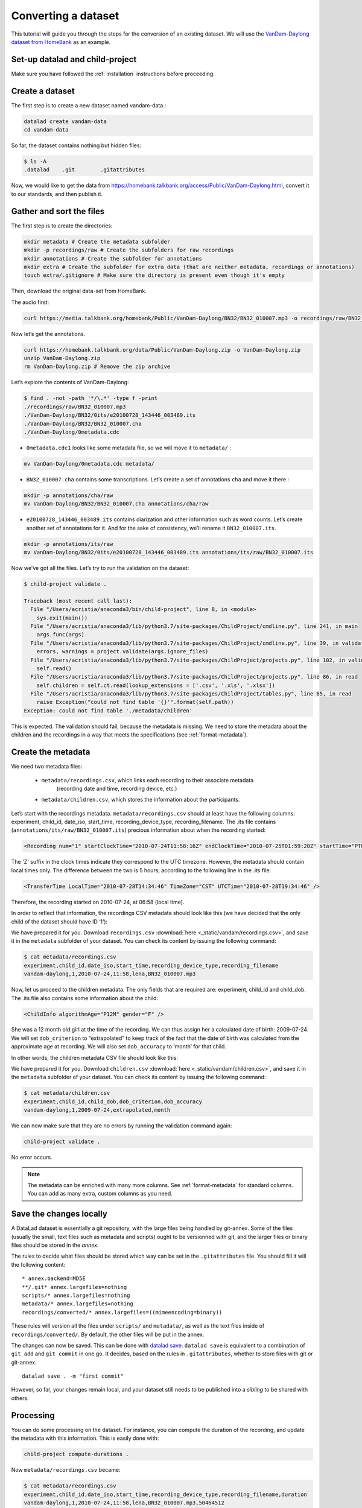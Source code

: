 Converting a dataset
====================

This tutorial will guide you through the steps for the conversion of an
existing dataset. We will use the `VanDam-Daylong dataset from
HomeBank <https://homebank.talkbank.org/access/Public/VanDam-Daylong.html>`__
as an example.

Set-up datalad and child-project
--------------------------------

Make sure you have followed the :ref:`installation` instructions before proceeding.

Create a dataset
----------------

The first step is to create a new dataset named vandam-data :

.. code:: bash

   datalad create vandam-data
   cd vandam-data

So far, the dataset contains nothing but hidden files:

.. code:: bash

   $ ls -A
   .datalad    .git        .gitattributes

Now, we would like to get the data from https://homebank.talkbank.org/access/Public/VanDam-Daylong.html, convert it to our
standards, and then publish it.

Gather and sort the files
-------------------------

The first step is to create the directories:

.. code:: bash

   mkdir metadata # Create the metadata subfolder
   mkdir -p recordings/raw # Create the subfolders for raw recordings
   mkdir annotations # Create the subfolder for annotations
   mkdir extra # Create the subfolder for extra data (that are neither metadata, recordings or annotations)
   touch extra/.gitignore # Make sure the directory is present even though it's empty

Then, download the original data-set from HomeBank.

The audio first:

.. code:: bash

   curl https://media.talkbank.org/homebank/Public/VanDam-Daylong/BN32/BN32_010007.mp3 -o recordings/raw/BN32_010007.mp3

Now let’s get the annotations.

.. code:: bash

   curl https://homebank.talkbank.org/data/Public/VanDam-Daylong.zip -o VanDam-Daylong.zip
   unzip VanDam-Daylong.zip
   rm VanDam-Daylong.zip # Remove the zip archive

Let’s explore the contents of VanDam-Daylong:

.. code:: bash

   $ find . -not -path '*/\.*' -type f -print
   ./recordings/raw/BN32_010007.mp3
   ./VanDam-Daylong/BN32/0its/e20100728_143446_003489.its
   ./VanDam-Daylong/BN32/BN32_010007.cha
   ./VanDam-Daylong/0metadata.cdc

-  ``0metadata.cdc1`` looks like some metadata file, so we will move it
   to ``metadata/`` :

.. code:: bash

   mv VanDam-Daylong/0metadata.cdc metadata/

-  ``BN32_010007.cha`` contains some transcriptions. Let’s create a set
   of annotations ``cha`` and move it there :

.. code:: bash

   mkdir -p annotations/cha/raw
   mv VanDam-Daylong/BN32/BN32_010007.cha annotations/cha/raw

-  ``e20100728_143446_003489.its`` contains diarization and other
   information such as word counts. Let’s create another set of
   annotations for it. And for the sake of consistency, we’ll rename it
   ``BN32_010007.its``.

.. code:: bash

   mkdir -p annotations/its/raw
   mv VanDam-Daylong/BN32/0its/e20100728_143446_003489.its annotations/its/raw/BN32_010007.its

Now we’ve got all the files. Let’s try to run the validation on the
dataset:

.. code:: bash

   $ child-project validate .

   Traceback (most recent call last):
     File "/Users/acristia/anaconda3/bin/child-project", line 8, in <module>
       sys.exit(main())
     File "/Users/acristia/anaconda3/lib/python3.7/site-packages/ChildProject/cmdline.py", line 241, in main
       args.func(args)
     File "/Users/acristia/anaconda3/lib/python3.7/site-packages/ChildProject/cmdline.py", line 39, in validate
       errors, warnings = project.validate(args.ignore_files)
     File "/Users/acristia/anaconda3/lib/python3.7/site-packages/ChildProject/projects.py", line 102, in validate
       self.read()
     File "/Users/acristia/anaconda3/lib/python3.7/site-packages/ChildProject/projects.py", line 86, in read
       self.children = self.ct.read(lookup_extensions = ['.csv', '.xls', '.xlsx'])
     File "/Users/acristia/anaconda3/lib/python3.7/site-packages/ChildProject/tables.py", line 65, in read
       raise Exception("could not find table '{}'".format(self.path))
   Exception: could not find table './metadata/children'

This is expected. The validation should fail, because the metadata is missing. We need to store
the metadata about the children and the recordings in a way that meets
the specifications (see :ref:`format-metadata`).

Create the metadata
-------------------

We need two metadata files:

 - ``metadata/recordings.csv``, which links each recording to their associate metadata
     (recording date and time, recording device, etc.)
 - ``metadata/children.csv``, which stores the information about the participants.

Let’s start with the recordings metadata. ``metadata/recordings.csv``
should at least have the following columns: experiment, child_id,
date_iso, start_time, recording_device_type, recording_filename. The .its file
contains (``annotations/its/raw/BN32_010007.its``) precious information
about when the recording started:

.. code:: xml

   <Recording num="1" startClockTime="2010-07-24T11:58:16Z" endClockTime="2010-07-25T01:59:20Z" startTime="PT0.00S" endTime="PT50464.24S">

The 'Z' suffix in the clock times indicate they correspond to the UTC timezone.
However, the metadata should contain local times only. The difference between
the two is 5 hours, according to the following line in the .its file:

.. code:: xml

   <TransferTime LocalTime="2010-07-28T14:34:46" TimeZone="CST" UTCTime="2010-07-28T19:34:46" />

Therefore, the recording started on 2010-07-24, at 06:58 (local time).

In order to reflect that information, the recordings CSV metadata
should look like this (we have decided that the only child of the
dataset should have ID ‘1’):

.. csv-table:: Recordings metadata
      :header-rows: 1
      :file: _static/vandam/recordings.csv

We have prepared it for you. Download ``recordings.csv`` :download:`here <_static/vandam/recordings.csv>`,
and save it in the ``metadata`` subfolder of your dataset.
You can check its content by issuing the following command:

.. code:: bash

   $ cat metadata/recordings.csv
   experiment,child_id,date_iso,start_time,recording_device_type,recording_filename
   vandam-daylong,1,2010-07-24,11:58,lena,BN32_010007.mp3


Now, let us proceed to the children metadata.
The only fields that are required are:
experiment, child_id and child_dob. The .its file also contains some
information about the child:

.. code:: xml

   <ChildInfo algorithmAge="P12M" gender="F" />

She was a 12 month old girl at the time of the recording. We can thus
assign her a calculated date of birth: 2009-07-24. We will set
``dob_criterion`` to “extrapolated” to keep track of the fact that the
date of birth was calculated from the approximate age at recording. We
will also set ``dob_accuracy`` to ‘month’ for that child.

In other words, the children metadata CSV file should look like this:

.. csv-table:: Children metadata
      :header-rows: 1
      :file: _static/vandam/children.csv

We have prepared it for you. Download ``children.csv`` :download:`here <_static/vandam/children.csv>`,
and save it in the ``metadata`` subfolder of your dataset.
You can check its content by issuing the following command:

.. code:: bash

   $ cat metadata/children.csv
   experiment,child_id,child_dob,dob_criterion,dob_accuracy
   vandam-daylong,1,2009-07-24,extrapolated,month

We can now make sure that they are no errors by running the validation
command again:

.. code:: bash

   child-project validate .

No error occurs.

.. note::

   The metadata can be enriched with many more columns.
   See :ref:`format-metadata` for standard columns.
   You can add as many extra, custom columns as you need.

Save the changes locally
------------------------

A DataLad dataset is essentially a git repository, with the large files
being handled by git-annex. Some of the files (usually the small, text
files such as metadata and scripts) ought to be versionned with git, and
the larger files or binary files should be stored in the *annex*.

The rules to decide what files should be stored which way can be set in
the ``.gitattributes`` file. You should fill it will the following
content:

::

   * annex.backend=MD5E
   **/.git* annex.largefiles=nothing
   scripts/* annex.largefiles=nothing
   metadata/* annex.largefiles=nothing
   recordings/converted/* annex.largefiles=((mimeencoding=binary))

These rules will version all the files under ``scripts/`` and
``metadata/``, as well as the text files inside of
``recordings/converted/``. By default, the other files will be put in
the annex.

The changes can now be saved. This can be done with `datalad
save <http://docs.datalad.org/en/stable/generated/man/datalad-save.html>`__.
``datalad save`` is equivalent to a combination of ``git add`` and
``git commit`` in one go. It decides, based on the rules in
``.gitattributes``, whether to store files with git or git-annex.

::

   datalad save . -m "first commit"

However, so far, your changes remain local, and your dataset still needs
to be published into a *sibling* to be shared with others.

Processing
----------

You can do some processing on the dataset. For instance, you can compute
the duration of the recording, and update the metadata with this
information. This is easily done with:

.. code:: bash

   child-project compute-durations .

Now ``metadata/recordings.csv`` became:

.. code:: bash

   $ cat metadata/recordings.csv 
   experiment,child_id,date_iso,start_time,recording_device_type,recording_filename,duration
   vandam-daylong,1,2010-07-24,11:58,lena,BN32_010007.mp3,50464512

You can also convert and index the its annotation:

.. code:: bash

   child-project import-annotations . --set its \
     --recording_filename BN32_010007.mp3 \
     --time_seek 0 \
     --range_onset 0 \
     --range_offset 50464512 \
     --raw_filename BN32_010007.its \
     --format its

And save the changes again:

.. code:: bash

   datalad save . -m "its"

Publish the dataset
-------------------

Where to publish my dataset ?
~~~~~~~~~~~~~~~~~~~~~~~~~~~~~

DataLad allows you to publish your datasets on `large number of storage
providers <https://git-annex.branchable.com/special_remotes/>`_,
including Amazon S3, Dropbox, Google Cloud Storage, Microsoft Azure Blob
Storage, etc.,
each having their own advantages and limitations. It is also
possible to publish to several platforms, as we do with our own
datasets.

The table below summarises the features of a few storage supports. The
solutions described here are by no mean exhaustive, but they are easy to
generalize.

-  Platforms that support Git store the .git files and will allow you to
   clone the datasets from them with ``datalad install``
-  Platforms that support Large Files will allow you to store and
   distribute the large or binary files that are stored with git-annex
   instead of the regular git files (such as scripts and metadata)

It is necessary to use a platform or a combination of platforms that
supports both. We recommend the use of `GIN <https://gin.g-node.org/>`_,
although you should always push your data to another platform as backup.

.. csv-table::
   :header-rows: 1

   Provider,Git,Large Files,Authentication,Permissions,Cost,Quota
   GIN,Yes,Yes,HTTPS/SSH,ACL,Free below ~10 TB,None
   SSH server,Yes,Yes,SSH,Unix,\-,None
   GitHub,Yes,No,HTTPS/SSH,ACL,Free,~1 GB
   GitLab,Yes,No,HTTPS/SSH,ACL,Free,~1 GB
   Amazon S3,No,Yes,API,IAM,~4$/TB/month,None
   Nextcloud,No,Yes,WebDav,ACL,\-,None
   OSF.io,Yes,Yes*,Token,ACL,Free,5 GB

.. note::

   DataLad uses git-annex, which naturally handles `encryption <https://git-annex.branchable.com/encryption>`_.
   This is particularly useful when using third-party providers
   such as Amazon S3.
   

Publish to GIN
~~~~~~~~~~~~~~

.. note::
   
   Before anything, you will need to create an account on `GIN <https://gin.g-node.org/>`_,
   and to link your `SSH public key <https://gin.g-node.org/user/settings/ssh>`_ to your
   GIN account.

1. Create a new repository from `GIN's web interface <https://gin.g-node.org/repo/create>`_. Uncheck "Initialize this repository with selected files and template"

.. figure:: images/gin-create.png
   :alt: Create an empty repository on GIN

   creating a repository on GIN

2. Copy the SSH url of your repository to your clipboard, e.g.: ``git@gin.g-node.org:/<username>/<reponame>.git``
3. Add a datalad sibling pointing to this repository:

.. code:: bash
   
   datalad siblings add \
      --name gin \
      --url git@gin.g-node.org:/<username>/<reponame>.git

4. Push the data to GIN:

.. code:: bash

   datalad push --to gin

Publish to a SSH server
~~~~~~~~~~~~~~~~~~~~~~~

If you have access to a SSH server with enough storage capacity, you can
use it to store and share the dataset. This is done with the `datalad
create-sibling <http://docs.datalad.org/en/stable/generated/man/datalad-create-sibling.html>`__
command:

.. code:: bash

   datalad create-sibling [-h] [-s [NAME]] [--target-dir PATH] [--target-url URL] [--target-pushurl URL] [--dataset DATASET] [-r] [-R LEVELS] [--existing MODE] [--shared {false|true|umask|group|all|world|everybody|0xxx}] [--group GROUP] [--ui {false|true|html_filename}] [--as-common-datasrc NAME] [--publish-by-default REFSPEC] [--publish-depends SIBLINGNAME] [--annex-wanted EXPR] [--annex-group EXPR] [--annex-groupwanted EXPR] [--inherit] [--since SINCE] [SSHURL]

For instance, you can create it (this is only to be done once) by
issuing:

.. code:: bash

   datalad create-sibling -s cluster --annex-wanted 'include=*' <ssh-server>:/remote/path/to/the/dataset

``cluster`` is the name of the sibling, and
``<ssh-server>:/remote/path/to/the/dataset`` is the SSH url of its
destination. ``--annex-wanted 'include=*'`` implies that all large files
will be published to this sibling by default.

Once the sibling has been created, the changes can be published:

.. code:: bash

   datalad push --to cluster

That’s it! People can now get your data from:

.. code:: bash

   datalad install <ssh-server>:/remote/path/to/the/dataset

If ``--annex-wanted`` had not been set to ``'include=*'``, the large
files (i.e. annexed files) would not be published unless you asked for
it explicitly with the ``--data`` flag:

.. code:: bash

   datalad push --to cluster --data anything


Publish to GitHub
~~~~~~~~~~~~~~~~~

You first need to create the repository, which can be done in a
straightforward way from the command line with `datalad
create-sibling-github <http://docs.datalad.org/en/stable/generated/man/datalad-create-sibling-github.html>`__:

.. code:: bash

   datalad create-sibling-github [-h] [--dataset DATASET] [-r] [-R LEVELS] [-s NAME] [--existing MODE] [--github-login NAME] [--github-organization NAME] [--access-protocol {https|ssh}] [--publish-depends SIBLINGNAME] [--private] [--dryrun] REPONAME

For instance:

::

   datalad create-sibling-github -s origin --access-protocol ssh vandam-daylong-demo

``origin`` will be the local name of the sibling, and
``vandam-daylong-demo`` the name of the GitHub repository. Once the
sibling has been created, you can publish the changes with `datalad
push <http://docs.datalad.org/en/stable/generated/man/datalad-push.html>`__:

.. code:: bash

   datalad push --to origin

You should get a repository identical to `this
one <https://github.com/LAAC-LSCP/vandam-daylong-demo>`__.

Users can now install your dataset from GitHub:

::

   datalad install https://github.com/LAAC-LSCP/vandam-daylong-demo.git

PS: we recommend that you do ``git push --set-upstream origin`` to set
upstream to the GitHub sibling. Users who install your dataset from GitHub will not
need to do this.

GitHub + SSH mirror to store the large files
^^^^^^^^^^^^^^^^^^^^^^^^^^^^^^^^^^^^^^^^^^^^

Now, let’s assume you have already created a SSH sibling as well for
your dataset, and that it is named ``cluster``. You can make sure that
all changes to ``github`` are published to ``cluster`` as well, by
setting the ``publish-depends`` property of the github sibling:

.. code:: bash

   datalad siblings configure -s origin --publish-depends cluster

Now, ``datalad push --to origin`` will publish the changes to both
``cluster`` and ``github``.

However, when the users install your dataset from GitHub, they will not
have access to the ``cluster`` sibling unless you make it available to
them, which can be done this way :

.. code:: bash

   git annex 
   git annex initremote cluster type=git location=ssh://cluster.com/path/to/the/repository autoenable=true
   git annex enableremote cluster
   git remote add origin git@github.com:LAAC-LSCP/vandam-daylong-demo.git

Publish on S3
~~~~~~~~~~~~~

Like other *git annex special remotes*, Amazon S3 will not support the
git files, only the large files. It could be used together win GitHub
as the primary host for your large files, or as a backup. 

*For the sake of simplicity, we will not use encryption here, but git
annex implements several*\ `encryption
schemes <https://git-annex.branchable.com/encryption/>`__\ *which are
easy to use.*

First, store your AWS credentiels into your environment variables, like
this:

.. code:: bash

   export AWS_ACCESS_KEY_ID="08TJMT99S3511WOZEP91"
   export AWS_SECRET_ACCESS_KEY="s3kr1t"

You are now readyto create the s3 sibling. This is done directly through
git-annex this time:

.. code:: bash

   git annex initremote s3 chunk=100MiB type=S3 encryption=none datacenter=eu-west-3 embedcreds=no signature=v4

You can now publish the data with:

.. code:: bash

   datalad push --to s3 --data anything

(Optional) You can set the S3 sibling to require that all large files
should be stored on it:

.. code:: bash

   datalad siblings configure -s s3 --annex-wanted 'include=*'

This will let DataLad publish all the large files automatically without
setting ``--data``:

.. code:: bash

   datalad push --to s3

Let’s assume your users will install the dataset from a GitHub
repository. You should publish the information about the newly created
S3 sibling on GitHub, which can be done with (provided you have set up
your GitHub repository as described in the previous section):

.. code:: bash

   datalad push --to github

Now, users will be able to get the data by issuing the following
commands:

.. code:: bash

   datalad install git@github.com:<your-username>/vandam-daylong-demo.git
   git annex enableremote s3
   datalad get *

With this configuration, they will need to setup their AWS credentials
as you did. `But it is possible to configure the sibling so that the
credentials are
encrypted <https://git-annex.branchable.com/tips/using_Amazon_S3/>`__
and stored in the repository, so all users with authorized private keys
will be able to get the data without this step.

Publish on OSF
~~~~~~~~~~~~~~

DataLad has an
`extension <http://docs.datalad.org/projects/osf/en/latest/generated/man/datalad-create-sibling-osf.html>`__
to publish data on the `Open Science Framework <https://osf.io/>`__.

This extension supports the following modes:

.. csv-table:: datalad create-sibling-osf modes
   :header-rows: 1

   Mode,datalad install,large files,history,older files,human-readable project
   ``annex``,Yes,Yes,Yes,Yes,No
   ``export``,Yes,Yes,Yes,No,Yes
   ``gitonly``,Yes,No,Yes,No,No
   ``export-only``,No,Yes,No,Yes,Yes

The first step is to install the extension:

::

   pip install datalad-osf --upgrade

We decide to use the ``export`` mode - but you can decide which best
suits your needs from the table above. We can now create the sibling:

::

   datalad create-sibling-osf --title "VanDam Demo" \
     --mode export \
     -s osf \
     --category data \
     --tag reproducibility \
     --public

You will be prompted your credentials in the process, which will require
access tokens to be created `from your osf.io
account <https://osf.io/settings/tokens>`__.

And finally we can push the data. This is done in two steps:

1. publishing the .git files so people can clone the dataset directly
   from OSF

::

   datalad push --to osf

2. exporting a human-readable snapshot of the files to OSF

::

   git-annex export HEAD --to osf-storage
